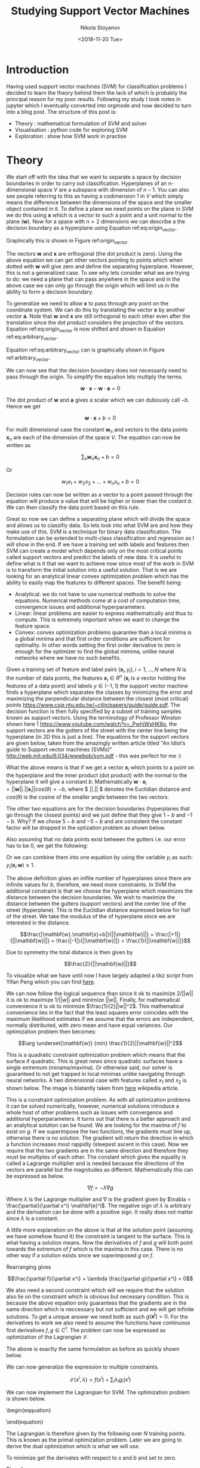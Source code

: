 #+PROPERTY: header-args :eval never-export
#+HUGO_BASE_DIR: ../
#+HUGO_SECTION: posts

#+TITLE: Studying Support Vector Machines

#+AUTHOR: Nikola Stoyanov
#+EMAIL: nikst@posteo.net
#+DATE: <2018-11-20 Tue>

#+HUGO_TAGS: "support vector machine" "data science"  "numerical optimization"
#+HUGO_CATEGORIES: "machine learning" "python"
#+HUGO_DRAFT: false

#+HUGO_MENU: :menu "posts" :weight 2001

#+STARTUP: showall
#+STARTUP: showstars
#+STARTUP: inlineimages

* Introduction
Having used support vector machines (SVM) for classification problems
I decided to learn the theory behind them the lack of which is
probably the principal reason for my poor results. Following my study
I took notes in jupyter which I eventually converted into orgmode and
now decided to turn into a blog post. The structure of this post is:

- Theory : mathematical formulation of SVM and solver
- Visualisation : python code for exploring SVM
- Exploration : show how SVM work in practise

* Theory
We start off with the idea that we want to separate a space by
decision boundaries in order to carry out classification. Hyperplanes
of an n-dimensional space $V$ are a subspace with dimension of
$n-1$. You can also see people referring to this as having a
codimension 1 in $V$ which simply means the difference between the
dimensions of the space and the smaller object contained in it. To
define a plane we need points on the plane in SVM we do this using
$\mathbf{x}$ which is a vector to such a point and a unit normal to
the plane ($\mathbf{w}$). Now for a space with $n=2$ dimensions we can
describe a the decision boundary as a hyperplane using Equation
ref:eq:origin_vector.

\begin{equation}
\label{eq:origin_vector}
\mathbf{w} \cdot \mathbf{x} = 0
\end{equation}

Graphically this is shown in Figure ref:origin_vector.

#+LATEX_ATTR: :placement [H]
#+CAPTION: Orthogonality between vectors
#+NAME: origin_vector
#+ATTR_LATEX: :width 10cm
#+ATTR_ORG: :width 500
#+ATTR_HTML: :width 500
[[./img/origin_vector.svg]]

The vectors $\mathbf{w}$ and $\mathbf{x}$ are orthogonal (the dot
product is zero). Using the above equation we can get other vectors
pointing to points which when dotted with $\mathbf{w}$ will give zero
and define the separating hyperplane. However, this is not a
generalized case. To see why lets consider what we are trying to do:
we need a plane that can pass anywhere in the space and in the above
case we can only go through the origin which will limit us in the
ability to form a decision boundary.

To generalize we need to allow $\mathbf{x}$ to pass through any point
on the coordinate system. We can do this by translating the vector
$\mathbf{x}$ by another vector $\mathbf{a}$. Note that $\mathbf{w}$
and $\mathbf{x}$ are still orthogonal to each other even after the
translation since the dot product considers the projection of the
vectors. Equation ref:eq:origin_vector is now shifted and shown in
Equation ref:eq:arbitrary_vector.

\begin{equation}
\label{eq:arbitrary_vector}
\mathbf{w}\cdot (\mathbf{x-a})=0
\end{equation}

Equation ref:eq:arbitrary_vector can is graphically shown in Figure
ref:arbitrary_vector.

#+LATEX_ATTR: :placement [H]
#+CAPTION: Arbitrary decision boundary
#+NAME: arbitrary_vector
#+ATTR_LATEX: :width 10cm
#+ATTR_ORG: :width 500
#+ATTR_HMTL: :width 500
[[./img/arbitrary_vector.svg]]

We can now see that the decision boundary does not necessarily need to
pass through the origin. To simplify the equation lets multiply the
terms.

$$\mathbf{w}\cdot \mathbf{x} - \mathbf{w}\cdot \mathbf{a} = 0$$

The dot product of $\mathbf{w}$ and $\mathbf{a}$ gives a scalar which we can dubiously call $-b$. Hence we get

$$\mathbf{w}\cdot \mathbf{x} + b = 0$$

For multi dimensional case the constant $\mathbf{w}_n$ and vectors to
the data points $\mathbf{x}_n$ are each of the dimension of the space
$V$. The equation can now be written as

$$\sum_n \mathbf{w}_n \mathbf{x}_n + b= 0$$

Or

$$w_1 x_1 + w_2 x_2 + \dots + w_n x_n + b= 0$$

Decision rules can now be written as a vector to a point passed
through the equation will produce a value that will be higher or lower
than the costant $b$. We can then classify the data point based on
this rule.

Great so now we can define a separating plane which will divide the
space and allows us to classifiy data. So lets look into what SVM are
and how they make use of this. SVM is a technique for binary data
classification. The formulation can be extended to multi-class
classification and regression as I will show in the end. If we have a
training set with labels and features then SVM can create a model
which depends only on the most critical points called support vectors
and predict the labels of new data. It is useful to define what is it
that we want to achieve now since most of the work in SVM is to
transform the initial solution into a useful solution. That is we are
looking for an analytical linear convex optimization problem which has
the ability to easily map the features to different spaces. The
benefit being:
- Analytical: we do not have to use numerical methods to solve the
  equations. Numerical methods come at a cost of computation time,
  convergence issues and additional hyperparameters.
- Linear: linear problems are easier to express mathematically and
  thus to compute. This is extremely important when we want to change
  the feature space.
- Convex: convex optimization problems quarantee than a local minima
  is a global minima and that first order conditions are sufficient
  for optimality. In other words setting the first order derivative to
  zero is enough for the optimizer to find the global mimima, unlike
  neural networks where we have no such benefits.

Given a training set of feature and label pairs $(\mathbf{x}_i, y_i),
i=1,\ldots,N$ where $N$ is the number of data points, the features
$\mathbf{x}_i \in R^n$ ($\mathbf{x}_i$ is a vector holding the
features of a data point) and labels $y \in (-1, 1)$ the support
vector machine finds a hyperplane which separates the classes by
minimizing the error and maximizing the perpendicular distance between
the closest (most critical) points
https://www.csie.ntu.edu.tw/~cjlin/papers/guide/guide.pdf. The
decision function is then fully specified by a subset of training
samples known as support vectors. Using the terminology of Professor
Winston shown here 1 https://www.youtube.com/watch?v=_PwhiWxHK8o,
the support vectors are the gutters of the street with the center line
being the hyperplane (in 2D this is just a line). The equations for
the support vectors are given below, taken from the amazingly written
article titled "An Idiot’s guide to Support vector machines (SVMs)"
http://web.mit.edu/6.034/wwwbob/svm.pdf - this was perfect for me
:)

\begin{aligned}
\mathbf{w}.\mathbf{x}_i + b = 1 && \text{support vector for } y_i = 1\\
\mathbf{w}.\mathbf{x}_i + b = 0 && \text{street center line}\\
\mathbf{w}.\mathbf{x}_i + b = -1 && \text{support vector for } y_i = -1
\end{aligned}

What the above means is that if we get a vector $\mathbf{x}_i$ which
points to a point on the hyperplane and the inner product (dot
product) with the normal to the hyperplane it will give a constant
$b$. Mathematically $\mathbf{w} \cdot \mathbf{x}_i
= ||\mathbf{w}||. ||\mathbf{x}_i|| cos(\theta) = -b$, where $ ||.|| $
denotes the Euclidian distance and $cos(\theta)$ is the cosine of the
smaller angle between the two vectors.

The other two equations are for the decision boundaries (hyperplanes
that go through the closest points) and we just define that they give
$1-b$ and $-1-b$. Why? If we chose $5-b$ and $-5-b$ and are consistent
the constant factor will be dropped in the optization problem as shown
below.

Also assuming that no data points exist between the gutters i.e. our
error has to be $0$, we get the following:

\begin{aligned}
\mathbf{w}.\mathbf{x}_i + b \geq 1 && ,\text{if} && y_i = 1\\
\mathbf{w}.\mathbf{x}_i + b \leq -1 && ,\text{if} && y_i = -1
\end{aligned}

Or we can combine them into one equation by using the variable $y_i$
as such: $y_i(\mathbf{x}_i.\mathbf{w})\geq 1$.

The above definition gives an inifite number of hyperplanes since
there are infinite values for $b$, therefore, we need more
constraints. In SVM the additional constraint is that we choose the
hyperplane which maximizes the distance between the decision
boundaries. We wish to maximize the distance between the gutters
(support vectors) and the center line of the street (hyperplane). This
is the Euclidian distance expressed below for half of the street. We
take the modulus of the of hyperplane since we are interested in the
distance.

$$\frac{|\mathbf{w}.\mathbf{x}+b|}{||\mathbf{w}||} = \frac{|+1|}{||\mathbf{w}||} = \frac{|-1|}{||\mathbf{w}||} = \frac{1}{||\mathbf{w}||}$$

Due to symmetry the total distance is then given by

$$\frac{2}{||\mathbf{w}||}$$

To visualize what we have until now I have largely adapted a tikz
script from Yifan Peng which you can find [[http://blog.pengyifan.com/tikz-example-svm-trained-with-samples-from-two-classes/][here]].

#+LATEX_ATTR: :placement [H]
#+CAPTION: Support vector decision boundary
#+NAME: svg
#+ATTR_LATEX: :width 10cm
#+ATTR_ORG: :width 500
[[./img/svm.svg]]

We can now follow the logical sequence than since it ok to maximize
$2/||w||$ it is ok to maximize $1/||w||$ and minimize
$||w||$. Finally, for mathematical convenience it is ok to minimize
$\frac{1}{2}||w||^2$. This mathematical convenience lies in the fact
that the least squares error coincides with the maximum likelihood
estimates if we assume that the errors are independent, normally
distributed, with zero mean and have equal variances. Our optimization
problem then becomes:

$$\arg \underset{\mathbf{w}} {min} \frac{1}{2}||\mathbf{w}||^2$$

This is a quadratic constraint optimization problem which means that
the surface if quadratic. This is great news since quadratic surfaces
have a single extremum (minama/maxima). Or otherwise said, our solver
is guaranteed to not get trapped in local minimas unlike navigating
through neural networks. A two dimensional case with features called
$x_1$ and $x_2$ is shown below. The image is blatantly taken from [[https://en.wikipedia.org/wiki/Lagrange_multiplier][here]]
wikipedia article.

#+LATEX_ATTR: :placement [H]
#+CAPTION: Lagrange multiplier
#+NAME: lagrange_multiplier
#+ATTR_LATEX: :width 10cm
#+ATTR_ORG: :width 500
[[./img/LagrangeMultipliers2D.svg]]

This is a constraint optimization problem. As with all optimization
problems it can be solved numerically, however, numerical solutions
introduce a whole host of other problems such as issues with
convergence and additional hyperparameters. It turns out that there is
a better approach and an analytical solution can be found. We are
looking for the maxima of $f$ to exist on $g$. If we superimpose the
two functions, the gradients must line up, otherwise there is no
solution. The gradient will return the direction in which a function
increases most rappidly (steepest ascent in this case). Now we require
that the two gradients are in the same direction and therefore they
must be multiples of each other. The constant which gives the equality
is called a Lagrange multiplier and is needed because the directions
of the vectors are parallel but the magnitudes as
different. Mathematically this can be expressed as below.

$$\nabla f = -\lambda \nabla g$$

Where $\lambda$ is the Lagrange multiplier and $\nabla$ is the
gradient given by $\nabla = \frac{\partial}{\partial x^i}
\mathbf{e}^i$. The negative sign of $\lambda$ is arbitrary and the
derivation can be done with a positive sign. It really does not matter
since $\lambda$ is a constant.

A little more explanation on the above is that at the solution point
(assuming we have somehow found it) the constraint is tangent to the
surface. This is what having a solution means. Now the derivatives of
$f$ and $g$ will both point towards the extremum of $f$ which is the
maxima in this case. There is no other way if a solution exists since
we superimposed $g$ on $f$.

Rearranging gives

$$\frac{\partial f}{\partial x^i} + \lambda \frac{\partial g}{\partial x^i} = 0$$

We also need a second constraint which will we require that the
solution also lie on the constraint which is obvious but necessary
condition. This is because the above equation only guarantees that the
gradients are in the same direction which is neccessary but not
sufficient and we will get infinite solutions. To get a unique answer
we need both as such $g(\mathbf{x^i}) = 0$. For the derivatives to
work we also need to assume the functions have continuous first
derivatives $f, g \in C^1$. The problem can now be expressed as
optimization of the Lagrangian $\mathcal{L}$.

\begin{equation}
\mathcal{L} (x, \lambda) = f(x) + \lambda g(x)\\
\nabla \mathcal{L} = 0
\end{equation}

The above is exaclty the same formulation as before as quickly shown
below.

\begin{equation}
\begin{aligned}
\nabla \mathcal{L} & = 0\\
\frac{\partial \mathcal{L}}{\partial x} & = 0 = \frac{\partial f}{\partial x} + \frac{\partial \lambda g}{\partial x} = \frac{\partial f}{\partial x} + \lambda \frac{\partial g}{\partial x}\\
\frac{\partial \mathcal{L}}{\partial \lambda} & = 0 = \frac{\partial f}{\partial \lambda} + \frac{\partial \lambda g}{\partial \lambda} = 0 + g(x) = g(x)
\end{aligned}
\end{equation}

We can now generalize the expression to multiple constraints.

$$\mathcal{L} (x^i, \lambda) = f(x^i) + \sum_i \lambda_i g_i(x^i)$$

We can now implement the Lagrangian for SVM. The optimization problem is shown below.

\begin{eqquation}
\begin{aligned}
\arg  \underset{{\mathbf{w}}}{min} && \frac{1}{2} ||\mathbf{w}||^2\\
\text{subject to} && y_i (\mathbf{w} \cdot \mathbf{x}_i + b) = 1
\end{aligned}
\end{equation}

The Lagrangian is therefore given by the following over $N$ training
points. This is known as the primal optimization problem. Later we are
going to derive the dual optimization which is what we will use.

\begin{equation}
\begin{aligned}
\arg \underset{{\mathbf{w},b}} {min}  \mathcal{L}_p (x^i, b, \lambda) = & \frac{1}{2} ||\mathbf{w}||^2 - \sum_i \lambda_i y_i (\mathbf{w} \cdot \mathbf{x}_i + b) \\
 =& \frac{1}{2} ||\mathbf{w}||^2 - \sum_{i=1}^N {\lambda_i y_i (\mathbf{w} \cdot \mathbf{x}_i + b)} + \sum_{i=1}^N {\lambda_i}
\end{aligned}
\end{equation}

To minimize get the derivates with respect to $x$ and $b$ and set to zero.

\begin{equation}
\begin{aligned}
\frac{\partial \mathcal{L}}{\partial w} & = \mathbf{w} - \sum_{i=1}^N \lambda_i y_i \mathbf{x}_i = 0\\
\frac{\partial \mathcal{L}}{\partial b} & = \sum_{i=1}^{N} \lambda_i y_i = 0\\
\end{aligned}
\end{equation}

Therefore

\begin{equation}
\begin{aligned}
& \mathbf{w} = \sum_{i=1}^N \lambda_i y_i \mathbf{x}_i \\
& \sum_{i=1}^N \lambda_i y_i = 0
\end{aligned}
\end{equation}

The above gives us an extremely important insight into the problem. We
now know that the weights $w$ are a linear combination of the
features, $x$, the labels, $y$ and the Lagrangian multipliers,
$\lambda_i$.

We can now solve the above problem and get our results. However, we
will not have achieved one of our criteria at the start and that is
the ability to innately handle different topological spaces which will
be extremely limiting as will be shown later. The above equations
depend on $w$ and $b$ which is normal since this is what we derived :
). To allow the space to be transformed it is very desirable to remove
that dependence. Luckily there is the Kuhn-Tucker theorem which
states:

So substituting back into the primal optimization problem we obtain

\begin{equation}
\begin{aligned}
\mathcal{L}_p (x^i, b, \lambda) = & \frac{1}{2} ||\mathbf{w}||^2 - \sum_{i=1}^N {\lambda_i y_i (\mathbf{w} \cdot \mathbf{x}_i + b)} + \sum_{i=1}^N {\lambda_i} \\
= &  \frac{1}{2} 
\end{aligned}
\end{equation}

$$\sum_{i=1}^N \lambda_i y_i = 0$$

Solving the dual optimization problem we obtain the Lagrangian
multipliers! Literature tells us only the support vectors (in the
street gutter) will be non-zero. This is important so we can check it
later in scikit-learn. From here we can calculate the weights as below

$$\mathbf{w} = \sum_{i=1}^N \lambda_i y_i \mathbf{x}_i$$

Following from the Lagrangian multipliers most of the weights will
also be zero. Only the ones associated with the support vectors will
have non-zero values.

Therefore, having trained on some linearly separable data we can
classify an unknown points $p$ as below

$$f(x) = \mathbf{w} \cdot \mathbf{p} + b = \sum_{i=1}^N (\lambda_i y_i \mathbf{x}_i \cdot \mathbf{p}) + b$$

The classification is then determined by the sign of $f(x)$.

$$sgn f(x)$$

In scikit-learn there is one more term, $C$, added to the optimization
which takes care of data that is impossible to separate with a given
kernel. This is likely to occur since data from the real world is
likely to be noisy. This parameter controls how much error we tolerate
and in essence determines the trade-off between the bias and variance
of our classifier. Unfortunately, $C$ is a hyperparameter and needs to
be tuned. The modified equations are shown below.

\begin{equation}
\begin{aligned}
\arg  \underset{{\mathbf{w},b,\mathbf{\xi}}}{min} && \frac{1}{2} \mathbf{w}^{T} \mathbf{w} + C \sum_{i=1}^N \xi_i\\
\text{subject to} && y_i (\mathbf{w}^T \phi(\mathbf{x}_i) + b) \geq 1 - \xi_i\\
&& \xi_i \geq 0
\end{aligned}
\end{equation}

* Visualization
The SVM implementation in scikit-learn is used. The first dataset is
[[http://scikit-learn.org/stable/modules/generated/sklearn.datasets.make_blobs.html#sklearn.datasets.make_blobs][make blobs]] which is random points sampled from a gaussian distribution
to experiment with how SVM work and learn the mathematics behind
it. The second set is the [[http://scikit-learn.org/stable/auto_examples/datasets/plot_iris_dataset.html][iris]] dataset which has noisy points, thereby
allowing the use of SVM in practice.

#+BEGIN_SRC ipython :exports both :async t :results output :session
import matplotlib.pyplot as plt
import numpy as np
from sklearn import datasets, svm
import random
import sys
%matplotlib inline
#+END_SRC

Secondly we need to plot the results. The first step is to make a
matrix of points which constituted our mesh with a grid point size of
$h\times h$.

#+BEGIN_SRC ipython :exports both :async t :results output :session
def make_meshgrid(x, y, h=.02):
    """Create a mesh of points to plot in

    Parameters
    ----------
    x: data to base x-axis meshgrid on
    y: data to base y-axis meshgrid on
    h: stepsize for meshgrid, optional

    Returns
    -------
    xx, yy : ndarray
    """
    
    x_min, x_max = x.min() - 1, x.max() + 1
    y_min, y_max = y.min() - 1, y.max() + 1
    xx, yy = np.meshgrid(np.arange(x_min, x_max, h),
                         np.arange(y_min, y_max, h))
    return xx, yy
#+END_SRC

The second step is to fill the mesh with the contours values. Every
grid point in the mesh is passed to the trained SVM classifier to
determine its label. The result is a contour plot showing the decision
bondaries.

#+BEGIN_SRC ipython :exports both :async t :results output :session
def plot_contours(ax, clf, xx, yy, **params):
    """Plot the decision boundaries for a classifier.

    Parameters
    ----------
    ax: matplotlib axes object
    clf: a classifier
    xx: meshgrid ndarray
    yy: meshgrid ndarray
    params: dictionary of params to pass to contourf, optional
    """

    Z = clf.predict(np.c_[xx.ravel(), yy.ravel()])
    Z = Z.reshape(xx.shape)
    out = ax.contourf(xx, yy, Z, **params)
    return out
#+END_SRC

#+BEGIN_SRC ipython :exports both :async t :results output :session
# we create 40 separable points
blobs = datasets.make_blobs(n_samples=40, centers=2, random_state=6)
X, y = blobs

# fit the model, don't regularize for illustration purposes
clf = svm.SVC(kernel='linear', C=1000)
clf.fit(X, y)

plt.scatter(X[:, 0], X[:, 1], c=y, s=30, cmap=plt.cm.Paired)

# plot the decision function
ax = plt.gca()
xlim = ax.get_xlim()
ylim = ax.get_ylim()

# create grid to evaluate model
YY, XX = np.meshgrid(ylim, xlim)
xy = np.vstack([XX.ravel(), YY.ravel()]).T
Z = clf.decision_function(xy).reshape(XX.shape)

# plot decision boundary and margins
ax.contour(XX, YY, Z, colors='k', levels=[-1, 0, 1], alpha=0.5,
           linestyles=['--', '-', '--'])
# plot support vectors
ax.scatter(clf.support_vectors_[:, 0], clf.support_vectors_[:, 1], s=100,
           linewidth=1, facecolors='none', edgecolors='k')
plt.show()
#+END_SRC

#+BEGIN_SRC ipython :exports both :async t :results output :session
W = clf.coef_[0]
b = clf.intercept_[0]

# plot the decision function
ax = plt.gca()
ax.set_xlim(-10, 15)
ax.set_ylim(-15, 15)

xlim = ax.get_xlim()
ylim = ax.get_ylim()

# create grid to evaluate model
YY, XX = np.meshgrid(ylim, xlim)
xy = np.vstack([XX.ravel(), YY.ravel()]).T
Z = clf.decision_function(xy).reshape(XX.shape)

# plot decision boundary and margins
ax.contour(XX, YY, Z, colors='k', levels=[-1, 0, 1], alpha=0.5,
           linestyles=['--', '-', '--'])
# plot support vectors
ax.scatter(clf.support_vectors_[:, 0], clf.support_vectors_[:, 1], s=100,
           linewidth=1, facecolors='none', edgecolors='k')

weight_x = np.array([0, W[0]])
weight_y = np.array([0, W[1]])

ax.plot(weight_x, weight_y, linewidth=2)
plt.show()
#+END_SRC

* Exploration
All the work done to this point in the blog post is for binary
classification and traditionally SVM was designed for such
problems. Methods exist which allow multi-class classification and a
detailed description can be found [[https://www.csie.ntu.edu.tw/~cjlin/papers/multisvm.pdf][here]]. In general two approaches
exist:
- One vs. the rest: For $k$ classes train $k$ binary classifiers. Each
  classifier tests whether an example belongs to its own class versus
  any other class. The classifier with the largest output is taken to
  be the class of the example.
- One vs. one: For $k$ classes train $k(k − 1)/2$ binary
  classifiers. A voting procedure is used to combine the
  outputs. There are many proposals for a voting procedure discussed
  in the above paper.

#+BEGIN_SRC ipython :exports both :async t :results output :session
# import some data to play with
iris = datasets.load_iris()
# Take the first two features. We could avoid this by using a two-dim dataset
X = iris.data[:, :2]
y = iris.target

# we create an instance of SVM and fit out data. We do not scale our
# data since we want to plot the support vectors
C = 1.0  # SVM regularization parameter
models = (svm.SVC(kernel='linear', C=C),
          svm.LinearSVC(C=C),
          svm.SVC(kernel='rbf', gamma=0.7, C=C),
          svm.SVC(kernel='poly', degree=3, C=C))
models = (clf.fit(X, y) for clf in models)

# title for the plots
titles = ('SVC with linear kernel - one vs. one',
          'LinearSVC (linear kernel) - one vs. all',
          'SVC with RBF kernel',
          'SVC with polynomial (degree 3) kernel')
#+END_SRC

#+BEGIN_SRC ipython :exports both :async t :results output :session
# Set-up 2x2 grid for plotting.
fig, sub = plt.subplots(2, 2)
plt.subplots_adjust(wspace=0.4, hspace=0.4)

X0, X1 = X[:, 0], X[:, 1]
xx, yy = make_meshgrid(X0, X1)

for clf, title, ax in zip(models, titles, sub.flatten()):
    plot_contours(ax, clf, xx, yy,
                  cmap=plt.cm.coolwarm, alpha=0.8)
    ax.scatter(X0, X1, c=y, cmap=plt.cm.coolwarm, s=20, edgecolors='k')
    ax.set_xlim(xx.min(), xx.max())
    ax.set_ylim(yy.min(), yy.max())
    ax.set_xlabel('Sepal length')
    ax.set_ylabel('Sepal width')
    ax.set_title(title)

plt.show()
#+END_SRC

The linear models LinearSVC() and SVC(kernel='linear') yield slightly
different decision boundaries. This can be a consequence of the
following differences:

LinearSVC minimizes the squared hinge loss while SVC minimizes the
regular hinge loss.  LinearSVC uses the One-vs-All (also known as
One-vs-Rest) multiclass reduction while SVC uses the One-vs-One
multiclass reduction.

http://scikit-learn.org/stable/auto_examples/svm/plot_iris.html


